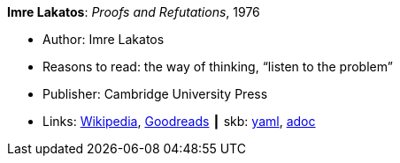 //
// This file was generated by SKB-Dashboard, task 'lib-yaml2src'
// - on Wednesday November  7 at 08:42:47
// - skb-dashboard: https://www.github.com/vdmeer/skb-dashboard
//

*Imre Lakatos*: _Proofs and Refutations_, 1976

* Author: Imre Lakatos
* Reasons to read: the way of thinking, “listen to the problem”
* Publisher: Cambridge University Press 
* Links:
      link:https://en.wikipedia.org/wiki/Proofs_and_Refutations[Wikipedia],
      link:https://www.goodreads.com/book/show/434707.Proofs_and_Refutations?from_search=true[Goodreads]
    ┃ skb:
        https://github.com/vdmeer/skb/tree/master/data/library/book/1970/lakatos-1976-proofs_and_refutations.yaml[yaml],
        https://github.com/vdmeer/skb/tree/master/data/library/book/1970/lakatos-1976-proofs_and_refutations.adoc[adoc]


